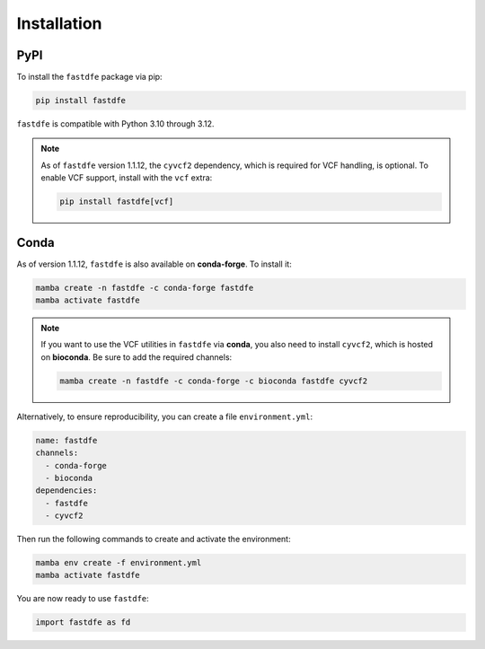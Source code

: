 .. _reference.python.installation:

Installation
============

PyPI
^^^^
To install the ``fastdfe`` package via pip:

.. code-block:: bash

   pip install fastdfe

``fastdfe`` is compatible with Python 3.10 through 3.12.

.. note::

   As of ``fastdfe`` version 1.1.12, the ``cyvcf2`` dependency, which is required for VCF handling, is optional.
   To enable VCF support, install with the ``vcf`` extra:

   .. code-block:: bash

      pip install fastdfe[vcf]

Conda
^^^^^
As of version 1.1.12, ``fastdfe`` is also available on **conda-forge**. To install it:

.. code-block:: bash

   mamba create -n fastdfe -c conda-forge fastdfe
   mamba activate fastdfe

.. note::

   If you want to use the VCF utilities in ``fastdfe`` via **conda**, you also need to install ``cyvcf2``, which is hosted on **bioconda**.
   Be sure to add the required channels:

   .. code-block:: bash

      mamba create -n fastdfe -c conda-forge -c bioconda fastdfe cyvcf2

Alternatively, to ensure reproducibility, you can create a file ``environment.yml``:

.. code-block:: yaml

  name: fastdfe
  channels:
    - conda-forge
    - bioconda
  dependencies:
    - fastdfe
    - cyvcf2

Then run the following commands to create and activate the environment:

.. code-block:: bash

  mamba env create -f environment.yml
  mamba activate fastdfe

You are now ready to use ``fastdfe``:

.. code-block:: python

    import fastdfe as fd
